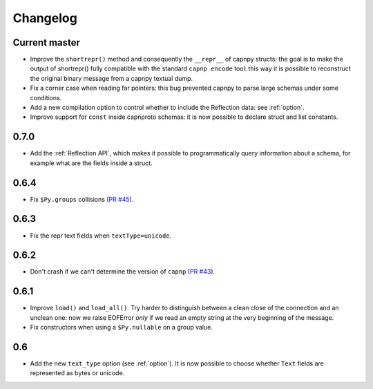 ==========
Changelog
==========

Current master
==============

* Improve the ``shortrepr()`` method and consequently the ``__repr__`` of
  capnpy structs: the goal is to make the output of shortrepr() fully
  compatible with the standard ``capnp encode`` tool: this way it is possible
  to reconstruct the original binary message from a capnpy textual dump.

* Fix a corner case when reading far pointers: this bug prevented capnpy to
  parse large schemas under some conditions.

* Add a new compilation option to control whether to include the Reflection
  data: see :ref:`option`.

* Improve support for ``const`` inside capnproto schemas: it is now possible
  to declare struct and list constants.

0.7.0
=====

* Add the :ref:`Reflection API`, which makes it possible to programmatically
  query information about a schema, for example what are the fields inside a
  struct.

0.6.4
=====

* Fix ``$Py.groups`` collisions (`PR #45`_).

0.6.3
=====

* Fix the repr text fields when ``textType=unicode``.

0.6.2
=====

* Don't crash if we can't determine the version of ``capnp`` (`PR #43`_).


0.6.1
=====

* Improve ``load()`` and ``load_all()``. Try harder to distinguish between a
  clean close of the connection and an unclean one: now we raise EOFError
  *only* if we read an empty string at the very beginning of the message.

* Fix constructors when using a ``$Py.nullable`` on a group value.

0.6
====

* Add the new ``text_type`` option (see :ref:`option`). It is now possible to
  choose whether ``Text`` fields are represented as bytes or unicode.



.. _`PR #43`: https://github.com/antocuni/capnpy/pull/43
.. _`PR #45`: https://github.com/antocuni/capnpy/pull/45
